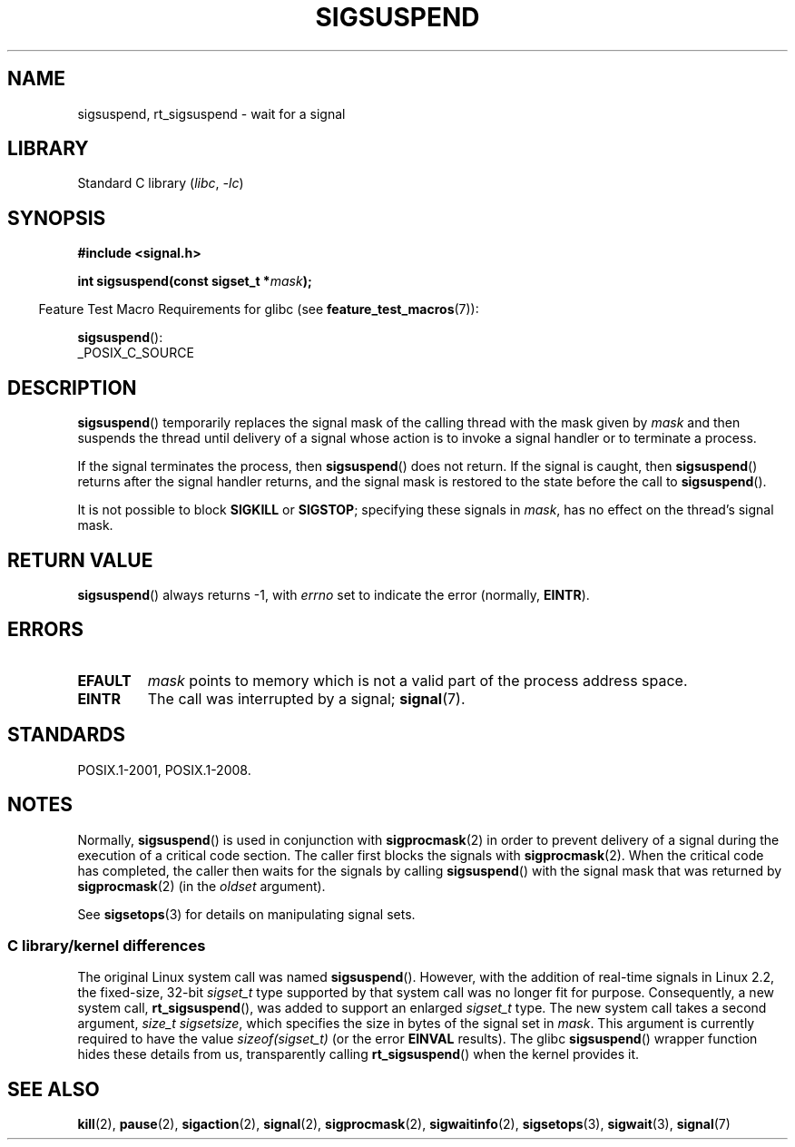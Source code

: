 .\" Copyright (c) 2005 Michael Kerrisk
.\" based on earlier work by faith@cs.unc.edu and
.\" Mike Battersby <mib@deakin.edu.au>
.\"
.\" SPDX-License-Identifier: Linux-man-pages-copyleft
.\"
.\" 2005-09-15, mtk, Created new page by splitting off from sigaction.2
.\"
.TH SIGSUSPEND 2 (date) "Linux man-pages (unreleased)"
.SH NAME
sigsuspend, rt_sigsuspend \- wait for a signal
.SH LIBRARY
Standard C library
.RI ( libc ", " \-lc )
.SH SYNOPSIS
.nf
.B #include <signal.h>
.PP
.BI "int sigsuspend(const sigset_t *" mask );
.fi
.PP
.RS -4
Feature Test Macro Requirements for glibc (see
.BR feature_test_macros (7)):
.RE
.PP
.BR sigsuspend ():
.nf
    _POSIX_C_SOURCE
.fi
.SH DESCRIPTION
.BR sigsuspend ()
temporarily replaces the signal mask of the calling thread with the
mask given by
.I mask
and then suspends the thread until delivery of a signal whose
action is to invoke a signal handler or to terminate a process.
.PP
If the signal terminates the process, then
.BR sigsuspend ()
does not return.
If the signal is caught, then
.BR sigsuspend ()
returns after the signal handler returns,
and the signal mask is restored to the state before the call to
.BR sigsuspend ().
.PP
It is not possible to block
.B SIGKILL
or
.BR SIGSTOP ;
specifying these signals in
.IR mask ,
has no effect on the thread's signal mask.
.SH RETURN VALUE
.BR sigsuspend ()
always returns \-1, with
.I errno
set to indicate the error (normally,
.BR EINTR ).
.SH ERRORS
.TP
.B EFAULT
.I mask
points to memory which is not a valid part of the process address space.
.TP
.B EINTR
The call was interrupted by a signal;
.BR signal (7).
.SH STANDARDS
POSIX.1-2001, POSIX.1-2008.
.SH NOTES
Normally,
.BR sigsuspend ()
is used in conjunction with
.BR sigprocmask (2)
in order to prevent delivery of a signal during the execution of a
critical code section.
The caller first blocks the signals with
.BR sigprocmask (2).
When the critical code has completed, the caller then waits for the
signals by calling
.BR sigsuspend ()
with the signal mask that was returned by
.BR sigprocmask (2)
(in the
.I oldset
argument).
.PP
See
.BR sigsetops (3)
for details on manipulating signal sets.
.\"
.SS C library/kernel differences
The original Linux system call was named
.BR sigsuspend ().
However, with the addition of real-time signals in Linux 2.2,
the fixed-size, 32-bit
.I sigset_t
type supported by that system call was no longer fit for purpose.
Consequently, a new system call,
.BR rt_sigsuspend (),
was added to support an enlarged
.I sigset_t
type.
The new system call takes a second argument,
.IR "size_t sigsetsize" ,
which specifies the size in bytes of the signal set in
.IR mask .
This argument is currently required to have the value
.I sizeof(sigset_t)
(or the error
.B EINVAL
results).
The glibc
.BR sigsuspend ()
wrapper function hides these details from us, transparently calling
.BR rt_sigsuspend ()
when the kernel provides it.
.\"
.SH SEE ALSO
.BR kill (2),
.BR pause (2),
.BR sigaction (2),
.BR signal (2),
.BR sigprocmask (2),
.BR sigwaitinfo (2),
.BR sigsetops (3),
.BR sigwait (3),
.BR signal (7)
